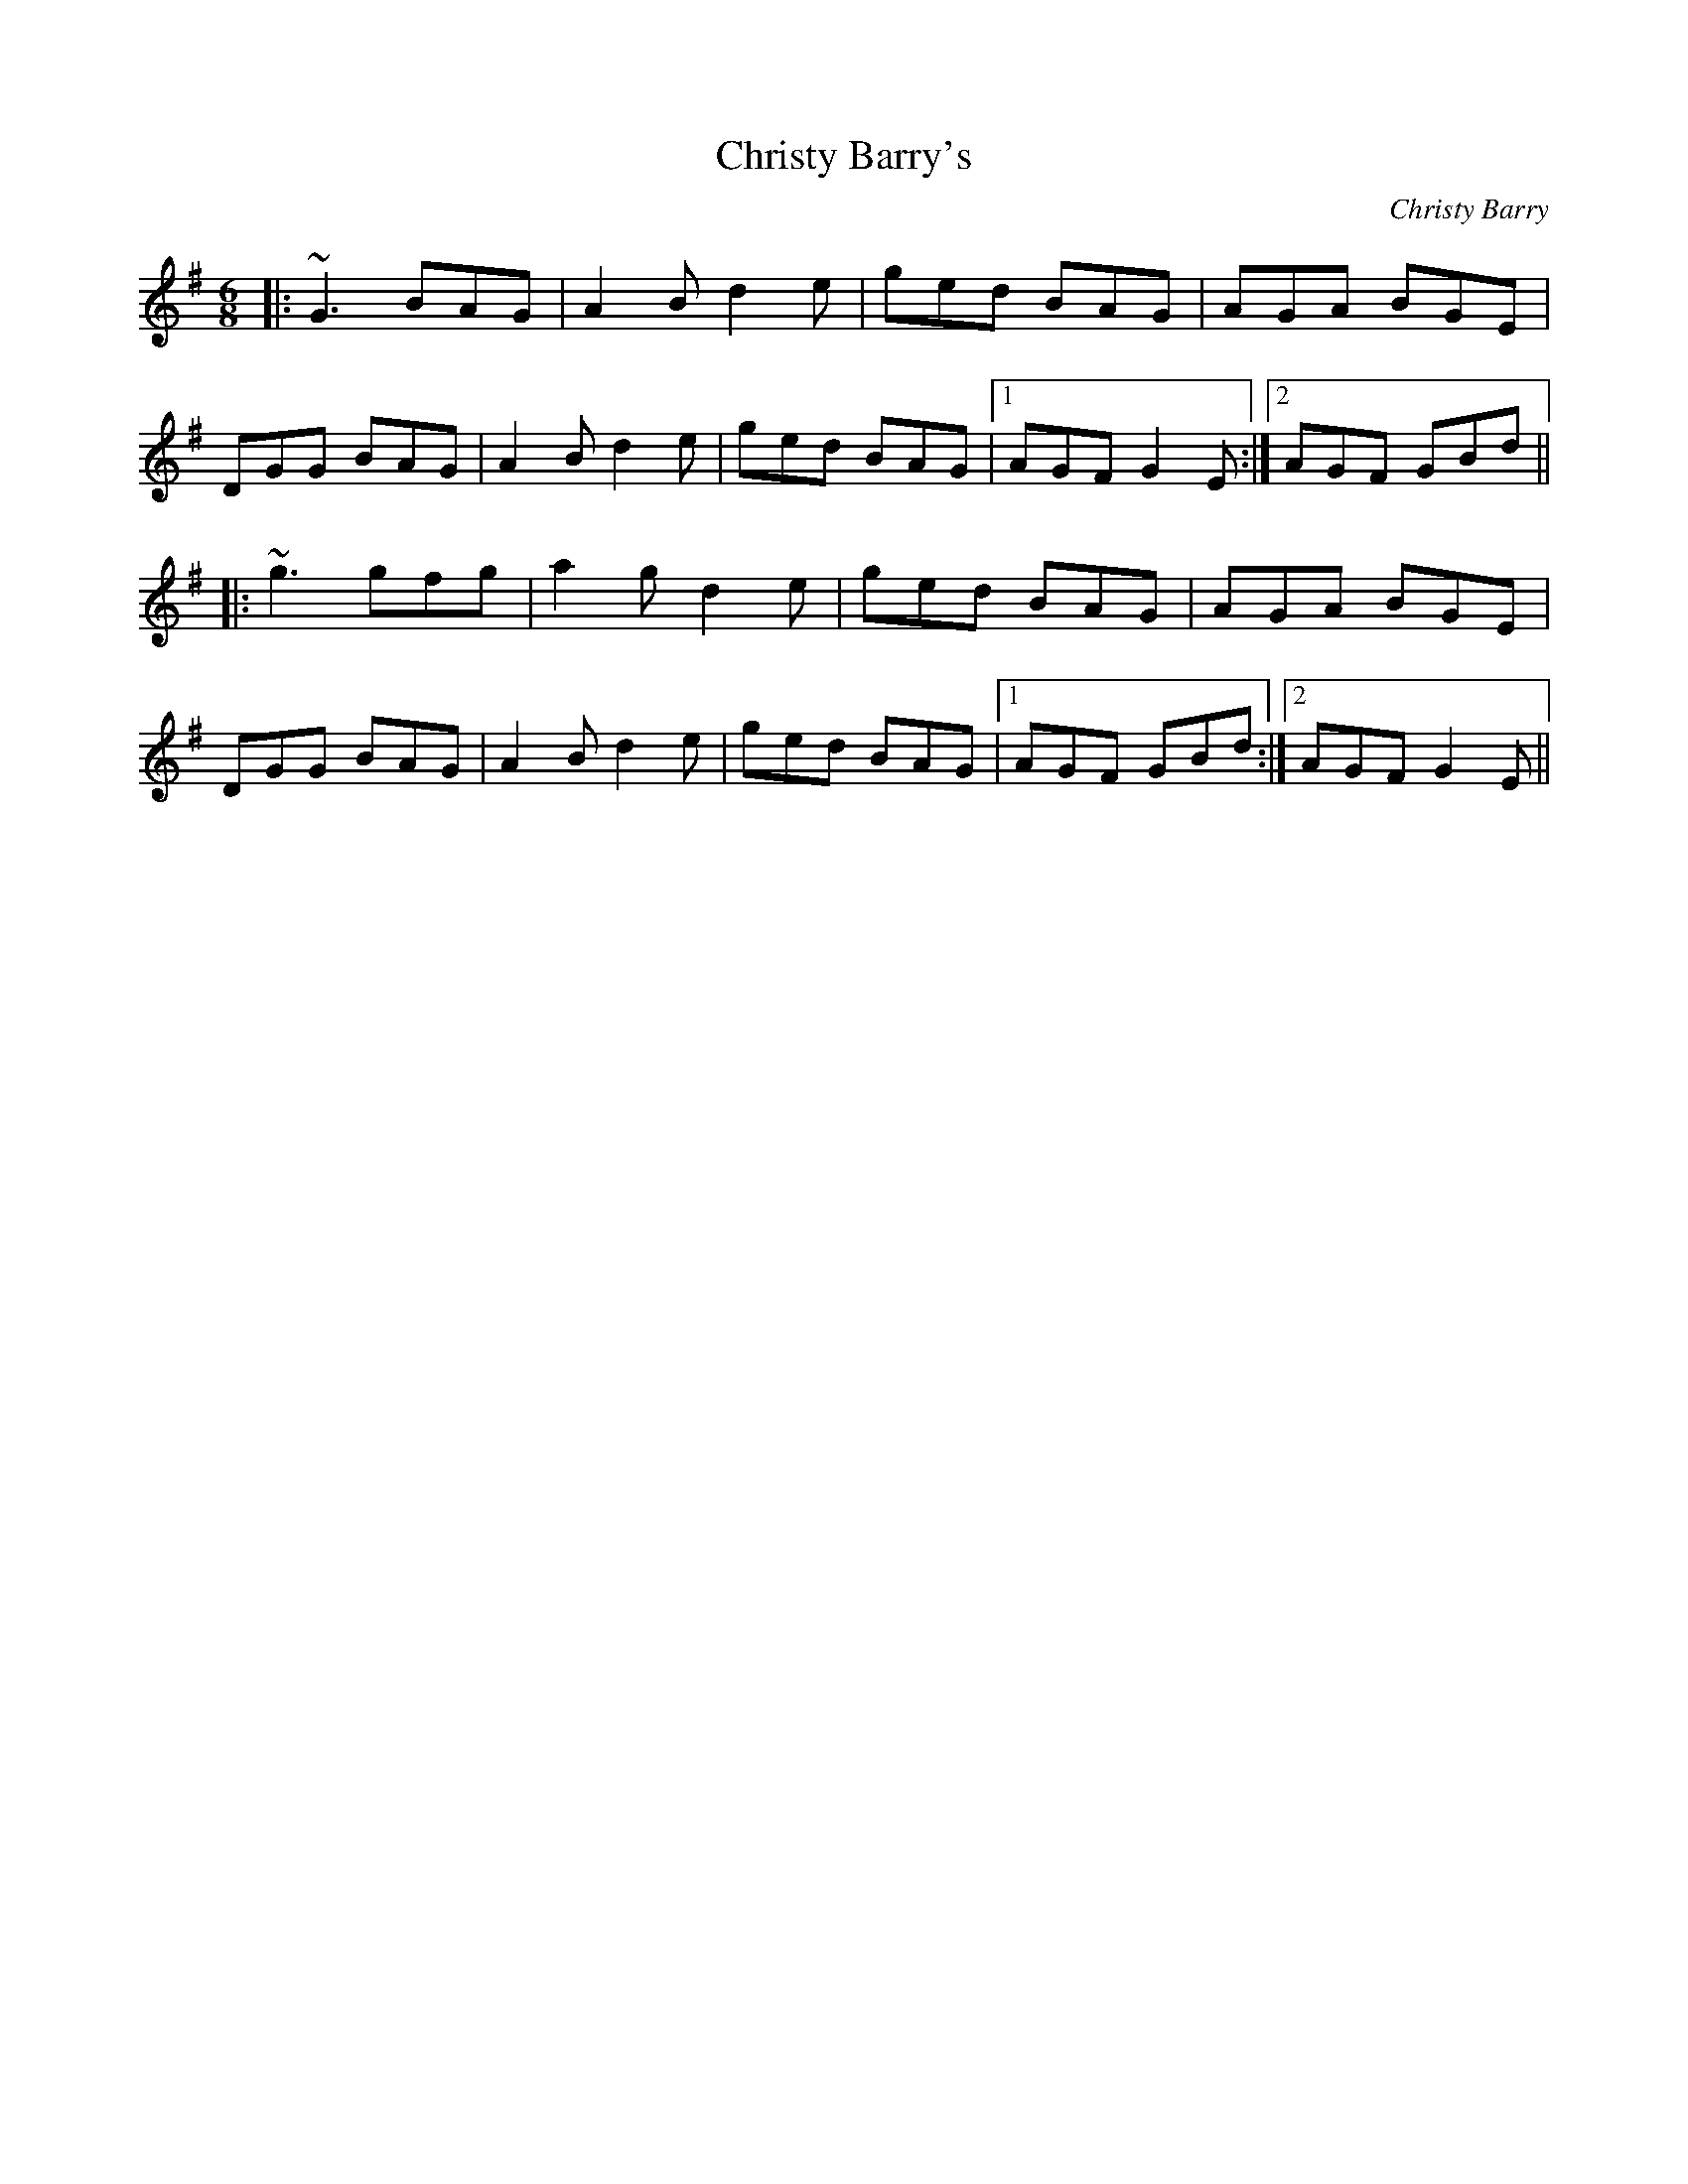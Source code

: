 X: 1
T: Christy Barry's
C: Christy Barry
Z: James Dumbelton
S: https://thesession.org/tunes/843#setting42780
R: jig
M: 6/8
L: 1/8
K: Gmaj
|:~G3 BAG|A2 B d2 e|ged BAG|AGA BGE|
DGG BAG|A2 B d2 e|ged BAG|1 AGF G2 E:|2 AGF GBd||
|:~g3 gfg|a2 g d2 e|ged BAG|AGA BGE|
DGG BAG|A2 B d2 e|ged BAG|1 AGF GBd:|2 AGF G2 E||

